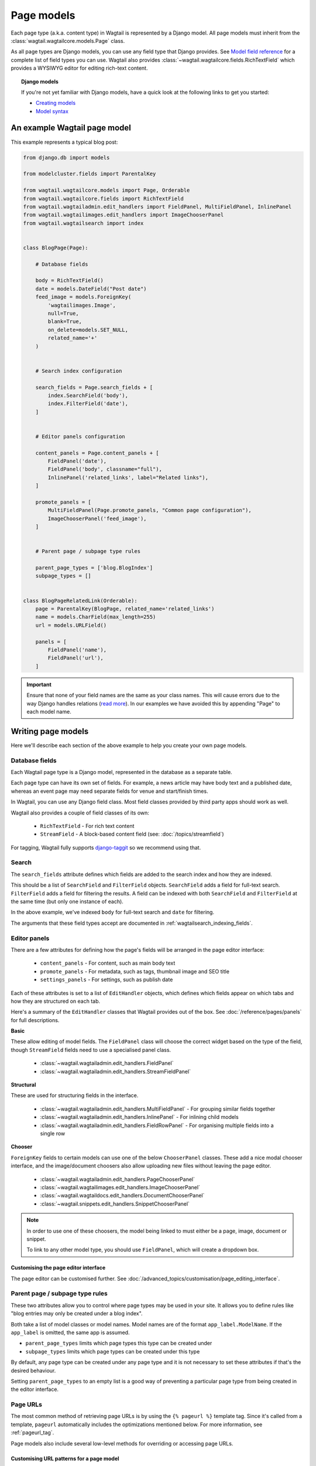 ===========
Page models
===========

Each page type (a.k.a. content type) in Wagtail is represented by a Django model. All page models must inherit from the :class:`wagtail.wagtailcore.models.Page` class.

As all page types are Django models, you can use any field type that Django provides. See `Model field reference <https://docs.djangoproject.com/en/1.9/ref/models/fields/>`_ for a complete list of field types you can use. Wagtail also provides :class:`~wagtail.wagtailcore.fields.RichTextField` which provides a WYSIWYG editor for editing rich-text content.


.. topic:: Django models

    If you're not yet familiar with Django models, have a quick look at the following links to get you started:

    * `Creating models <https://docs.djangoproject.com/en/1.9/intro/tutorial02/#creating-models>`_
    * `Model syntax <https://docs.djangoproject.com/en/1.9/topics/db/models/>`_


An example Wagtail page model
=============================

This example represents a typical blog post:

.. code-block:: python

    from django.db import models

    from modelcluster.fields import ParentalKey

    from wagtail.wagtailcore.models import Page, Orderable
    from wagtail.wagtailcore.fields import RichTextField
    from wagtail.wagtailadmin.edit_handlers import FieldPanel, MultiFieldPanel, InlinePanel
    from wagtail.wagtailimages.edit_handlers import ImageChooserPanel
    from wagtail.wagtailsearch import index


    class BlogPage(Page):

        # Database fields

        body = RichTextField()
        date = models.DateField("Post date")
        feed_image = models.ForeignKey(
            'wagtailimages.Image',
            null=True,
            blank=True,
            on_delete=models.SET_NULL,
            related_name='+'
        )


        # Search index configuration

        search_fields = Page.search_fields + [
            index.SearchField('body'),
            index.FilterField('date'),
        ]


        # Editor panels configuration

        content_panels = Page.content_panels + [
            FieldPanel('date'),
            FieldPanel('body', classname="full"),
            InlinePanel('related_links', label="Related links"),
        ]

        promote_panels = [
            MultiFieldPanel(Page.promote_panels, "Common page configuration"),
            ImageChooserPanel('feed_image'),
        ]


        # Parent page / subpage type rules

        parent_page_types = ['blog.BlogIndex']
        subpage_types = []


    class BlogPageRelatedLink(Orderable):
        page = ParentalKey(BlogPage, related_name='related_links')
        name = models.CharField(max_length=255)
        url = models.URLField()

        panels = [
            FieldPanel('name'),
            FieldPanel('url'),
        ]

.. important::

    Ensure that none of your field names are the same as your class names. This will cause errors due to the way Django handles relations (`read more <https://github.com/wagtail/wagtail/issues/503>`_). In our examples we have avoided this by appending "Page" to each model name.


Writing page models
===================

Here we'll describe each section of the above example to help you create your own page models.


Database fields
---------------

Each Wagtail page type is a Django model, represented in the database as a separate table.

Each page type can have its own set of fields. For example, a news article may have body text and a published date, whereas an event page may need separate fields for venue and start/finish times.

In Wagtail, you can use any Django field class. Most field classes provided by third party apps should work as well.

Wagtail also provides a couple of field classes of its own:

 - ``RichTextField`` - For rich text content
 - ``StreamField`` - A block-based content field (see: :doc:`/topics/streamfield`)

For tagging, Wagtail fully supports `django-taggit <https://django-taggit.readthedocs.org/en/latest/>`_ so we recommend using that.


Search
------

The ``search_fields`` attribute defines which fields are added to the search index and how they are indexed.

This should be a list of ``SearchField`` and ``FilterField`` objects. ``SearchField`` adds a field for full-text search. ``FilterField`` adds a field for filtering the results. A field can be indexed with both ``SearchField`` and ``FilterField`` at the same time (but only one instance of each).

In the above example, we've indexed ``body`` for full-text search and ``date`` for filtering.

The arguments that these field types accept are documented in :ref:`wagtailsearch_indexing_fields`.


Editor panels
-------------

There are a few attributes for defining how the page's fields will be arranged in the page editor interface:

 - ``content_panels`` - For content, such as main body text
 - ``promote_panels`` - For metadata, such as tags, thumbnail image and SEO title
 - ``settings_panels`` - For settings, such as publish date

Each of these attributes is set to a list of ``EditHandler`` objects, which defines which fields appear on which tabs and how they are structured on each tab.

Here's a summary of the ``EditHandler`` classes that Wagtail provides out of the box. See :doc:`/reference/pages/panels` for full descriptions.

**Basic**

These allow editing of model fields. The ``FieldPanel`` class will choose the correct widget based on the type of the field, though ``StreamField`` fields need to use a specialised panel class.

 - :class:`~wagtail.wagtailadmin.edit_handlers.FieldPanel`
 - :class:`~wagtail.wagtailadmin.edit_handlers.StreamFieldPanel`

**Structural**

These are used for structuring fields in the interface.

 - :class:`~wagtail.wagtailadmin.edit_handlers.MultiFieldPanel` - For grouping similar fields together
 - :class:`~wagtail.wagtailadmin.edit_handlers.InlinePanel` - For inlining child models
 - :class:`~wagtail.wagtailadmin.edit_handlers.FieldRowPanel` - For organising multiple fields into a single row

**Chooser**

``ForeignKey`` fields to certain models can use one of the below ``ChooserPanel`` classes. These add a nice modal chooser interface, and the image/document choosers also allow uploading new files without leaving the page editor.

 - :class:`~wagtail.wagtailadmin.edit_handlers.PageChooserPanel`
 - :class:`~wagtail.wagtailimages.edit_handlers.ImageChooserPanel`
 - :class:`~wagtail.wagtaildocs.edit_handlers.DocumentChooserPanel`
 - :class:`~wagtail.snippets.edit_handlers.SnippetChooserPanel`

.. note::

    In order to use one of these choosers, the model being linked to must either be a page, image, document or snippet.

    To link to any other model type, you should use ``FieldPanel``, which will create a dropdown box.


Customising the page editor interface
~~~~~~~~~~~~~~~~~~~~~~~~~~~~~~~~~~~~~

The page editor can be customised further. See :doc:`/advanced_topics/customisation/page_editing_interface`.


.. _page_type_business_rules:

Parent page / subpage type rules
--------------------------------

These two attributes allow you to control where page types may be used in your site. It allows you to define rules like "blog entries may only be created under a blog index".

Both take a list of model classes or model names. Model names are of the format ``app_label.ModelName``. If the ``app_label`` is omitted, the same app is assumed.

- ``parent_page_types`` limits which page types this type can be created under
- ``subpage_types`` limits which page types can be created under this type

By default, any page type can be created under any page type and it is not necessary to set these attributes if that's the desired behaviour.

Setting ``parent_page_types`` to an empty list is a good way of preventing a particular page type from being created in the editor interface.

.. _page_urls:

Page URLs
---------

The most common method of retrieving page URLs is by using the ``{% pageurl %}`` template tag. Since it's called from a template, ``pageurl`` automatically includes the optimizations mentioned below. For more information, see :ref:`pageurl_tag`.

Page models also include several low-level methods for overriding or accessing page URLs.

Customising URL patterns for a page model
~~~~~~~~~~~~~~~~~~~~~~~~~~~~~~~~~~~~~~~~~

The ``Page.get_url_parts(request)`` method will not typically be called directly, but may be overriden to define custom URL routing for a given page model. It should return a tuple of ``(site_id, root_url, page_path)``, which are used by ``get_url`` and ``get_full_url`` (see below) to construct the given type of page URL.

When overriding ``get_url_parts()``, you should accept ``*args, **kwargs``:

.. code-block:: python

    def get_url_parts(self, *args, **kwargs):

and pass those through at the point where you are calling ``get_url_parts`` on ``super`` (if applicable), e.g.:

.. code-block:: python

    super(MyPageModel, self).get_url_parts(*args, **kwargs)

While you could pass only the ``request`` keyword argument, passing all arguments as-is ensures compatibility with any
future changes to these method signatures.

For more information, please see :meth:`wagtail.wagtailcore.models.Page.get_url_parts`.

Obtaining URLs for page instances
~~~~~~~~~~~~~~~~~~~~~~~~~~~~~~~~~

The ``Page.get_url(request)`` method can be called whenever a page URL is needed. It defaults to returning local URLs (not including the protocol or domain) if it can detect that the page is on current site (via ``request.site``); otherwise, a full URL including the protocol and domain is returned. Whenever possible, the optional ``request`` argument should be included to enable per-request caching of site-level URL information and facilitate the generation of local URLs.

A common use case for ``get_url(request)`` is in any custom template tag your project may include for generating navigation menus. When writing a such a
custom template tag, ensure it includes ``takes_context=True`` and use ``context.get('request')`` to safely pass the
request or ``None`` if no request exists in the context.

For more information, please see :meth:`wagtail.wagtailcore.models.Page.get_url`.

In the event a full URL (including the protocol and domain) is needed, ``Page.get_full_url(request)`` can be used instead. Whenever possible, the optional ``request`` argument should be included to enable per-request caching of site-level URL information. For more information, please see :meth:`wagtail.wagtailcore.models.Page.get_full_url`.

Template rendering
==================

Each page model can be given an HTML template which is rendered when a user browses to a page on the site frontend. This is the simplest and most common way to get Wagtail content to end users (but not the only way).


Adding a template for a page model
----------------------------------

Wagtail automatically chooses a name for the template based on the app label and model class name.

Format: ``<app_label>/<model_name (snake cased)>.html``

For example, the template for the above blog page will be: ``blog/blog_page.html``

You just need to create a template in a location where it can be accessed with this name.


Template context
----------------

Wagtail renders templates with the ``page`` variable bound to the page instance being rendered. Use this to access the content of the page. For example, to get the title of the current page, use ``{{ page.title }}``. All variables provided by `context processors <https://docs.djangoproject.com/en/1.8/ref/templates/api/#subclassing-context-requestcontext>`_ are also available.


Customising template context
~~~~~~~~~~~~~~~~~~~~~~~~~~~~

All pages have a ``get_context`` method that is called whenever the template is rendered and returns a dictionary of variables to bind into the template.

To add more variables to the template context, you can override this method:

.. code-block:: python

    class BlogIndexPage(Page):
        ...

        def get_context(self, request):
            context = super(BlogIndexPage, self).get_context(request)

            # Add extra variables and return the updated context
            context['blog_entries'] = BlogPage.objects.child_of(self).live()
            return context


The variables can then be used in the template:

.. code-block:: HTML+Django

    {{ page.title }}

    {% for entry in blog_entries %}
        {{ entry.title }}
    {% endfor %}


Changing the template
---------------------

Set the ``template`` attribute on the class to use a different template file:

.. code-block:: python

    class BlogPage(Page):
        ...

        template = 'other_template.html'


Dynamically choosing the template
~~~~~~~~~~~~~~~~~~~~~~~~~~~~~~~~~

The template can be changed on a per-instance basis by defining a ``get_template`` method on the page class. This method is called every time the page is rendered:

.. code-block:: python

    class BlogPage(Page):
        ...

        use_other_template = models.BooleanField()

        def get_template(self, request):
            if self.use_other_template:
                return 'blog/other_blog_page.html'

            return 'blog/blog_page.html'

In this example, pages that have the ``use_other_template`` boolean field set will use the ``blog/other_blog_page.html`` template. All other pages will use the default ``blog/blog_page.html``.


More control over page rendering
--------------------------------

All page classes have a ``serve()`` method that internally calls the ``get_context`` and ``get_template`` methods and renders the template. This method is similar to a Django view function, taking a Django ``Request`` object and returning a Django ``Response`` object.

This method can also be overridden for complete control over page rendering.

For example, here's a way to make a page respond with a JSON representation of itself:

.. code-block:: python

    from django.http import JsonResponse


    class BlogPage(Page):
        ...

        def serve(self, request):
            return JsonResponse({
                'title': self.title,
                'body': self.body,
                'date': self.date,

                # Resizes the image to 300px width and gets a URL to it
                'feed_image': self.feed_image.get_rendition('width-300').url,
            })


Inline models
=============

Wagtail can nest the content of other models within the page. This is useful for creating repeated fields, such as related links or items to display in a carousel. Inline model content is also versioned with the rest of the page content.

Each inline model requires the following:

 - It must inherit from :class:`wagtail.wagtailcore.models.Orderable`
 - It must have a ``ParentalKey`` to the parent model

.. note:: django-modelcluster and ParentalKey

    The model inlining feature is provided by `django-modelcluster <https://github.com/torchbox/django-modelcluster>`_ and the ``ParentalKey`` field type must be imported from there:

    .. code-block:: python

        from modelcluster.fields import ParentalKey

    ``ParentalKey`` is a subclass of Django's ``ForeignKey``, and takes the same arguments.


For example, the following inline model can be used to add related links (a list of name, url pairs) to the ``BlogPage`` model:

.. code-block:: python

    from django.db import models
    from modelcluster.fields import ParentalKey
    from wagtail.wagtailcore.models import Orderable


    class BlogPageRelatedLink(Orderable):
        page = ParentalKey(BlogPage, related_name='related_links')
        name = models.CharField(max_length=255)
        url = models.URLField()

        panels = [
            FieldPanel('name'),
            FieldPanel('url'),
        ]

To add this to the admin interface, use the :class:`~wagtail.wagtailadmin.edit_handlers.InlinePanel` edit panel class:

.. code-block:: python

    content_panels = [
        ...

        InlinePanel('related_links', label="Related links"),
    ]

The first argument must match the value of the ``related_name`` attribute of the ``ParentalKey``.


Working with pages
==================

Wagtail uses Django's `multi-table inheritance <https://docs.djangoproject.com/en/1.8/topics/db/models/#multi-table-inheritance>`_ feature to allow multiple page models to be used in the same tree.

Each page is added to both Wagtail's builtin :class:`~wagtail.wagtailcore.models.Page` model as well as its user-defined model (such as the ``BlogPage`` model created earlier).

Pages can exist in Python code in two forms, an instance of ``Page`` or an instance of the page model.

 When working with multiple page types together, you will typically use instances of Wagtail's :class:`~wagtail.wagtailcore.models.Page` model, which don't give you access to any fields specific to their type.

.. code-block:: python

    # Get all pages in the database
    >>> from wagtail.wagtailcore.models import Page
    >>> Page.objects.all()
    [<Page: Homepage>, <Page: About us>, <Page: Blog>, <Page: A Blog post>, <Page: Another Blog post>]

When working with a single page type, you can work with instances of the user-defined model. These give access to all the fields available in ``Page``, along with any user-defined fields for that type.

.. code-block:: python

    # Get all blog entries in the database
    >>> BlogPage.objects.all()
    [<BlogPage: A Blog post>, <BlogPage: Another Blog post>]

You can convert a ``Page`` object to its more specific user-defined equivalent using the ``.specific`` property. This may cause an additional database lookup.

.. code-block:: python

    >>> page = Page.objects.get(title="A Blog post")
    >>> page
    <Page: A Blog post>

    # Note: the blog post is an instance of Page so we cannot access body, date or feed_image

    >>> page.specific
    <BlogPage: A Blog post>


Tips
====

Friendly model names
--------------------

You can make your model names more friendly to users of Wagtail by using Django's internal ``Meta`` class with a ``verbose_name``, e.g.:

.. code-block:: python

    class HomePage(Page):
        ...

        class Meta:
            verbose_name = "homepage"

When users are given a choice of pages to create, the list of page types is generated by splitting your model names on each of their capital letters. Thus a ``HomePage`` model would be named "Home Page" which is a little clumsy. Defining ``verbose_name`` as in the example above would change this to read "Homepage", which is slightly more conventional.


Page QuerySet ordering
----------------------

``Page``-derived models *cannot* be given a default ordering by using the standard Django approach of adding an ``ordering`` attribute to the internal ``Meta`` class.

.. code-block:: python

    class NewsItemPage(Page):
        publication_date = models.DateField()
        ...

        class Meta:
            ordering = ('-publication_date', )  # will not work

This is because ``Page`` enforces ordering QuerySets by path. Instead, you must apply the ordering explicitly when constructing a QuerySet:

.. code-block:: python

    news_items = NewsItemPage.objects.live().order_by('-publication_date')

.. _custom_page_managers:

Custom Page managers
--------------------

You can add a custom ``Manager`` to your ``Page`` class. Any custom Managers should inherit from :class:`wagtail.wagtailcore.models.PageManager`:

.. code-block:: python

    from django.db import models
    from wagtail.wagtailcore.models import Page, PageManager

    class EventPageManager(PageManager):
        """ Custom manager for Event pages """

    class EventPage(Page):
        start_date = models.DateField()

        objects = EventPageManager()

Alternately, if you only need to add extra ``QuerySet`` methods, you can inherit from :class:`wagtail.wagtailcore.models.PageQuerySet`, and call :func:`~django.db.models.managers.Manager.from_queryset` to build a custom ``Manager``:

.. code-block:: python

    from django.db import models
    from django.utils import timezone
    from wagtail.wagtailcore.models import Page, PageManager, PageQuerySet

    class EventPageQuerySet(PageQuerySet):
        def future(self):
            today = timezone.localtime(timezone.now()).date()
            return self.filter(start_date__gte=today)

    EventPageManager = PageManager.from_queryset(EventPageQuerySet)

    class EventPage(Page):
        start_date = models.DateField()

        objects = EventPageManager()
